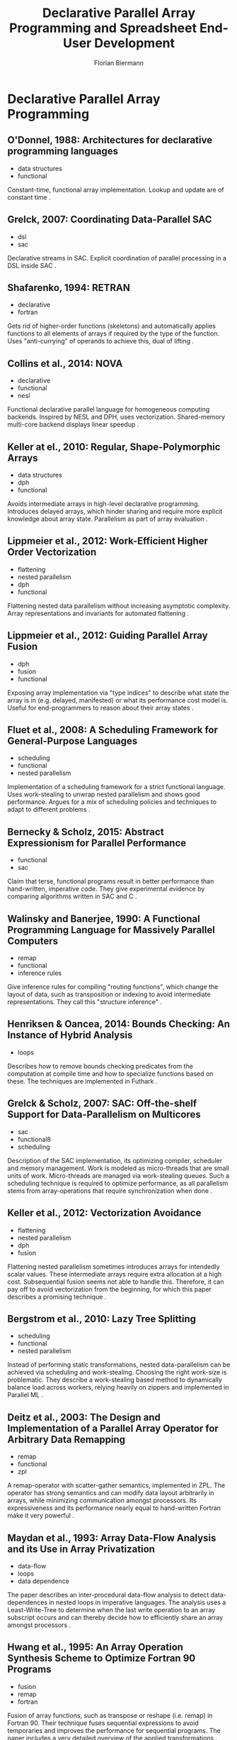 #+STARTUP: hidestars
#+STARTUP: indent

#+TITLE: Declarative Parallel Array Programming and Spreadsheet End-User Development
#+AUTHOR: Florian Biermann
#+EMAIL: fbie@itu.dk

#+BIBLIOGRAPHY: array-programming-ieee-accepted unsrt
#+BIBLIOGRAPHY: array-programming-acm-accepted unsrt

* Declarative Parallel Array Programming
** O'Donnel, 1988: Architectures for declarative programming languages

- data structures
- functional

Constant-time, functional array implementation. Lookup and update are of constant time \cite{47507}.

** Grelck, 2007: Coordinating Data-Parallel SAC

- dsl
- sac

Declarative streams in SAC. Explicit coordination of parallel processing in a DSL inside SAC \cite{4228136}.

** Shafarenko, 1994: RETRAN

- declarative
- fortran

Gets rid of higher-order functions (skeletons) and automatically applies functions to all elements of arrays if required by the type of the function. Uses "anti-currying" of operands to achieve this, dual of lifting \cite{367042}.

** Collins et al., 2014: NOVA

- declarative
- functional
- nesl

Functional declarative parallel language for homogeneous computing backends. Inspired by NESL and DPH, uses vectorization. Shared-memory multi-core backend displays linear speedup \cite{Collins:2014:NFL:2627373.2627375}.

** Keller at el., 2010: Regular, Shape-Polymorphic Arrays

- data structures
- dph
- functional

Avoids intermediate arrays in high-level declarative programming. Introduces delayed arrays, which hinder sharing and require more explicit knowledge about array state. Parallelism as part of array evaluation \cite{Keller:2010:RSP:1863543.1863582}.

** Lippmeier et al., 2012: Work-Efficient Higher Order Vectorization

- flattening
- nested parallelism
- dph
- functional

Flattening nested data parallelism without increasing asymptotic complexity. Array representations and invariants for automated flattening \cite{Lippmeier:2012:WEH:2364527.2364564}.

** Lippmeier et al., 2012: Guiding Parallel Array Fusion

- dph
- fusion
- functional

Exposing array implementation via "type indices" to describe what state the array is in (e.g. delayed, manifested) or what its performance cost model is. Useful for end-programmers to reason about their array states \cite{Lippmeier:2012:GPA:2364506.2364511}.

** Fluet et al., 2008: A Scheduling Framework for General-Purpose Languages

- scheduling
- functional
- nested parallelism

Implementation of a scheduling framework for a strict functional language. Uses work-stealing to unwrap nested parallelism and shows good performance. Argues for a mix of scheduling policies and techniques to adapt to different problems \cite{Fluet:2008:SFG:1411204.1411239}.

** Bernecky & Scholz, 2015: Abstract Expressionism for Parallel Performance

- functional
- sac

Claim that terse, functional programs result in better performance than hand-written, imperative code. They give experimental evidence by comparing algorithms written in SAC and C \cite{Bernecky:2015:AEP:2774959.2774962}.

** Walinsky and Banerjee, 1990: A Functional Programming Language for Massively Parallel Computers

- remap
- functional
- inference rules

Give inference rules for compiling "routing functions", which change the layout of data, such as transposition or indexing to avoid intermediate representations. They call this "structure inference" \cite{Walinsky:1990:FPL:91556.91610}.

** Henriksen & Oancea, 2014: Bounds Checking: An Instance of Hybrid Analysis

- loops

Describes how to remove bounds checking predicates from the computation at compile time and how to specialize functions based on these. The techniques are implemented in Futhark \cite{Henriksen:2014:BCI:2627373.2627388}.

** Grelck & Scholz, 2007: SAC: Off-the-shelf Support for Data-Parallelism on Multicores

- sac
- functional8
- scheduling

Description of the SAC implementation, its optimizing compiler, scheduler and memory management. Work is modeled as micro-threads that are small units of work. Micro-threads are managed via work-stealing queues. Such a scheduling technique is required to optimize performance, as all parallelism stems from array-operations that require synchronization when done \cite{Grelck:2007:SOS:1248648.1248654}.

** Keller et al., 2012: Vectorization Avoidance

- flattening
- nested parallelism
- dph
- fusion

Flattening nested parallelism sometimes introduces arrays for intendedly scalar values. These intermediate arrays require extra allocation at a high cost. Subsequential fusion seems not able to handle this. Therefore, it can pay off to avoid vectorization from the beginning, for which this paper describes a promising technique \cite{Keller:2012:VA:2364506.2364512}.

** Bergstrom et al., 2010: Lazy Tree Splitting

- scheduling
- functional
- nested parallelism

Instead of performing static transformations, nested data-parallelism can be achieved via scheduling and work-stealing. Choosing the right work-size is problematic. They describe a work-stealing based method to dynamically balance load across workers, relying heavily on zippers and implemented in Parallel ML \cite{Bergstrom:2010:LTS:1863543.1863558}.

** Deitz et al., 2003: The Design and Implementation of a Parallel Array Operator for Arbitrary Data Remapping

- remap
- functional
- zpl

A remap-operator with scatter-gather semantics, implemented in ZPL. The operator has strong semantics and can modify data layout arbitrarily in arrays, while minimizing communication amongst processors. Its expressiveness and its performance nearly equal to hand-written Fortran make it very powerful \cite{Deitz:2003:DIP:781498.781526}.

** Maydan et al., 1993: Array Data-Flow Analysis and its Use in Array Privatization

- data-flow
- loops
- data dependence

The paper describes an inter-procedural data-flow analysis to detect data-dependences in nested loops in imperative languages. The analysis uses a Least-Write-Tree to determine when the last write operation to an array subscript occurs and can thereby decide how to efficiently share an array amongst processors \cite{Maydan:1993:AFA:158511.158515}.

** Hwang et al., 1995: An Array Operation Synthesis Scheme to Optimize Fortran 90 Programs

- fusion
- remap
- fortran

Fusion of array functions, such as transpose or reshape (i.e. remap) in Fortran 90. Their technique fuses sequential expressions to avoid temporaries and improves the performance for sequential programs. The paper includes a very detailed overview of the applied transformations \cite{Hwang:1995:AOS:209936.209949}.

** Stucki et al., 2015: RRB Vector: A Practical General Purpose Immutable Sequence

- data structure

The authors describe a vector based on Relaxed-Radix-Balanced trees, which exhibits effectively constant or amortized constant complexity for all operations, e.g. indexing, updates and concatenation. For array-operations, the parallel speedup however is sub-linear \cite{Stucki:2015:RVP:2784731.2784739}.

** Henriksen & Oancea, 2013: A T2 Graph-Reduction Approach to Fusion

- fusion
- $\mathbb{L}_0$
- inference rules

To fuse SOAC's (second-order array combinator) efficiently, the $\mathbb{L}_0$ language uses a number of fusion-rules that require a control-flow-graph analysis on the input program. Thereby,
performance-degrading fusions can be avoided, e.g. if they introduce duplicate computations. The rules are formulated as a computational algebra. Similar in structure and spirit to \cite{Chakravarty:2001:FAF:507635.507661}.

** Chakravarty & Keller, 2001: Functional Array Fusion

- fusion
- flattening

Formulates functional array fusion as array deforestation and gives equational rewrite rules for flattening and fusion. Observes, that flattening simplifies fusion greatly. Cites many foundational papers \cite{Chakravarty:2001:FAF:507635.507661}.

** Ching, 1990: Automatic Parallelization of APL-style Programs

- apl
- functional
- scheduling

Observes that APL can exploit functional and data parallelism, but argues that, in order to parallelize, compilation is necessary. Furthermore, Ching observes that scheduling and partitioning of work pose problems and that parallelism in array-languages is a matter of the user writing idiomatic code \cite{Ching:1990:APA:97808.97826}.

** Knobe & Sarkar, 1998: Array SSA Form and its Use in Parallelization

- loops
- data-flow
- data dependence

To parallelize imperative loops, the authors use a data-flow on the static-single-assignment form of arrays. Their technique succeeds in parallelizing all loops that are not inherently sequential due to data-dependencies. This approach is geared towards iterative, explicit loops \cite{Knobe:1998:ASF:268946.268956}. (Low relevance for declarative parallel programming.)

** Sinkarovs & Scholz, 2013: Semantics-Preserving Data Layout Transformations for Improved Vectorization

- remap
- declarative

Proof and technique to re-arrange the layout of n-dimensional, nested arrays for vectorization based on layout types, which can be inferred. Promises fully automatic layout changes for improved higher-order parallel primitives. Transformations seem to be large for small functions already \cite{Sinkarovs:2013:SDL:2502323.2502332}. (Must re-read for details.)

** Sastry & Clinger, 1994: Parallel Destructive Updating in Strict Functional Languages

- destructive updates
- data-flow
- functional

Live-variable analysis can be used to detect cases in a functional program, where destructive updates are allowed. An array variable that is not live after some program point can be updated destructively. In a similar fashion, partitioning and combining arrays can be analyzed to optimize the overall program performance (cost of copying vs. cost of pointing to old data). This analysis also allows parallel array updates \cite{Sastry:1994:PDU:182590.182486}.

** Perrott, 1979: A Language for Array and Vector Processors

- pascal
- explicit

Describes *Actulus*, a language written on top of Pascal, which has a syntax that enables users to describe the parallelism of array constructs. Nested arrays are only allowed to have one level of parallelism, as, at the time of writing, there is not enough experience with automatic flattening of parallel arrays. Actulus has a very imperative feel and the author does not mention side-effects or destructive updates at all.

** Lowney, 1981: Carrier Arrays: An Idiom-Preserving Extension to APL

- apl
- data structures

To make computations on non-rectangular, heterogeneous arrays more convenient, this paper introduces carrier-arrays, which can be used to model jagged arrays and automatically can decide the rank to which a function must be lifted to be applied to all its scalar elements.

** Hall, 1994: Using Hindley-Milner Type Inference to Optimize List Representation

- data structures
- functional

A technique to implement some kind of type-inference based dynamic dispatch of runtime-specialized functions to choose between optimized and unoptimized functions for data structures. The approach seems general enough to apply it to automatic parallelization of functional programs.

** Anderson & Hudak, 1990: Compilation of Haskell Array Comprehensions for Scientific Computing

- fusion

Describes the compilation of array comprehensions in Haskell, which avoids intermediate arrays and solves subscript-dependencies, such that the semantics of a sequential array comprehension is conserved. The authors make assumptions on how scientific programmers use arrays.

** Arvind et al., 1989: I-Structures: Data Structures for Parallel Computing

- data structures

I-Structures are arrays where each index can be written exactly once. Reading empty indices blocks the reading thread until another thread writes a value there. Initial, empty values can be seen as logical "true", assignment is a logical conjunction, e.g. "true AND 42". Multiple assignments produce "false", e.g. "true AND 42 AND 23". Blocking and single-assignment make I-Structures non-strict and reads and writes can be re-ordered according to re-write rules. These traits however sacrifice referential transparency.

** Blelloch & Greiner, 1996: A Provable Time and Space Efficient Implementation of NESL

- nesl
- nested parallelism
- flattening

NESL is a language for expressing nested data parallelism and can be implemented on a P-CEK intermediate machine with optimal time and space bounds. These bounds are achieved by extending NESL's operational semantics with a cost model for both, time and space. This means that the high-level nature of NESL does not incur extra runtime cost.

** Tang et al., 1990: Compiler Techniques for Data Synchronization in Nested Parallel Loops

- loop
- data dependence

The paper focuses on parallelizing nested do-loops with non-trivial data dependencies in an imperative language. To make the parallelization deterministic, a read-write order is enforced, which can be computed at compile time. (This seems largely irrelevant for functional, declarative parallel programming.)

** Ureche et al., 2012: StagedSAC: A Case Study in Performance-Oriented DSL Development

- sac
- shape-inference

StagedSAC is a compiled Scala DSL that is similar to SAC. The most notable contribution is that of static shape-inference based on partially known shapes. Unsatisfiable requirements are implemented as run-time checks. Specialization of loops for shapes occurs just-in-time.

* Spreadsheet End-User Development
** Abraham & Erwig, 2006: Type Inference for Spreadsheets

- type inference
- errors

A type system for spreadsheets that identifies type mismatches between formulas. Formulas that expect a different type from a referred formula are marked as type mismatched, which also reflects in their type. Types are tuples of a data type and a possibly empty set of type mismatches. The type rules can compress types of cell areas by compressing column and row types and are called template types.

** Miller, 2015: The Spreadsheet Paradigm: A Basis for Powerful and Accessible Programming

- language
- teaching
- expressiveness

Argues that spreadsheets are easy to comprehend but limited in their power. To change this, Miller proposes a research agenda that focuses on enriching a spreadsheet language and to perform user-studied to assess the design. He presents a number of features add, for instance easier grouping of cells and avoiding repetitive formulas. Boils down to that the spreadsheet paradigm should be enhanced to encourage "Computational Thinking".

** Sestoft, 2008: Implementing Function Spreadsheets

- language
- functions
- abstraction

Describes an early version of Corecalc and its extension Funcalc,
argues for recursive and higher-order functions and presents run-time byte-code generation from sheet-defined functions.

** Stadelmann, 1993: A Spreadsheet Based on Constraints

- language
- constraints
- arrays

This paper presents a constraint-programming approach to spreadsheets. Spreadsheets are split up, where the cell grid is used to display values while an external textual editor holds a list of constraints in the form \texttt{F(ca$_i$) ~ G(ca$_j$)}. Remarkable is the approach to handle bulk data, i.e vectors or matrices, and to define constraints on them, such that for instance vector addition can be expressed as a constraint in a single line. The paper gives various examples on constraint programs in spreadsheets

** Peyton Jones et al., 2003: A User-Centered Approach to Functions in Excel

- language
- functions
- abstraction

This paper describes basic paradigms for implementing a spreadsheet language. The design is guided by "Cognitive Dimensions" that help to identify which abstractions medium-level spreadsheet users are used to. Functions are here modeled as separate spreadsheets into which values get injected when the functions are called. The design forbids recursion, as the authors deem this a mental overhead for spreadsheet users while also pointing out how using one spreadsheet per call to a user-defined function would make the system too complex. (This is in stark contrast to Funcalc.) Furthermore, the paper also outlines some principles for array programming in spreadsheets, using a notion of matrices and vectors. For instance, they propose to be able reference matrices in single cells to allow better abstraction.

** Singh & Gulwani, 2016: Transforming Spreadsheet Data Types Using Examples

- abstraction
- language

Spreadsheet users often need to transform data in form of spreadsheets from one or more arbitrary formats to another. In typical programming languages, there are DSLs embedded to perform string transformations, but they can only handle simple cases and are not very general. Instead, the authors propose a programming by example approach. They extended Excel with a DSL that allows users to provide a few transformations, such that the transformation can learn these rules and then automatically transform the remaining items. They combine a probabilistic approach of parsing with joint learning of transformation rules. This highly declarative data transformation approach seems very usable and fast.

** Isakowitz et al., 1995: Towards a Logical/Physical Theory of Spreadsheet Modeling

- abstraction

The paper observes that many errors in spreadsheets are due to wrong modeling logic and not only mistyped cell references. They claim that this is a manifestation of not separating data and logic, i.e. a missing abstraction pattern. Moreover, they want to make spreadsheet logic available in an organization via a centralized mechanism, just like a package manager. For this, they propose to synthesize logic and data from authorized spreadsheets for modular re-use.

Interesting claims are that many spreadsheet errors resemble programming errors in languages that lack sufficient abstraction. They focus much on model management literature while stressing that users should be able to continue using the spreadsheet software that they are used to.

** Mittermeir & Clemont, 2002: Finding High-Level Structures in Spreadsheet Programs

- abstraction
- errors

Due to the visual layout, misconceptions of the model in a spreadsheet are common. A lack of documentation and much ad-hoc design reinforce this. Therefore, the authors developed a tool to visualize logical equivalence classes and semantic classes of cells. This helps users to separate logic from data in spreadsheets and also visually guides spreadsheet understanding. The equivalence and semantic classes seem of general interest to spreadsheet programming.

** Mendes, 2011: ClassSheet-Driven Spreadsheet Environments

- abstraction

This paper describes ClassSheet, which basically brings object-orientation to spreadsheets. The logic of a spreadsheet is defined in a separate model-spreadsheet that contains no data. Regular spreadsheets are instances of such model-spreadsheets and contain the data. Thereby, the system achieves maintenance of spreadsheet logic independently from the actual computations.

** Benfield, 2009 (Talk): FMD: Functional Development in Excel

- language
- abstraction

FMD a DSL in Excel that exposes objects and library functions to a spreadsheet model. FMD generates boiler-plate code to generate functions inside Excel, such that logic does not have to be copied. A user can write some logic that is parameterized on a variable name

:=variable("name"):

The last cell of the logic is the generated function that can be mapped to a cell area via a second-order function

:=map(...):

The cell in the area can be specified to map to a particular variable. This basically allows array programming in Excel in a (nearly) purely functional manner.

*** Side note

After the talk, Simon Peyton-Jones compares Excel to a super-tanker: a big thing that moves slowly (the Excel software) with a tiny crew that needs to take care of everything (the development team), with a thousand whispers in their ear. He says that because of pressure from more visible features by the competition, functional programming in Excel is not something that is on their priority list.
